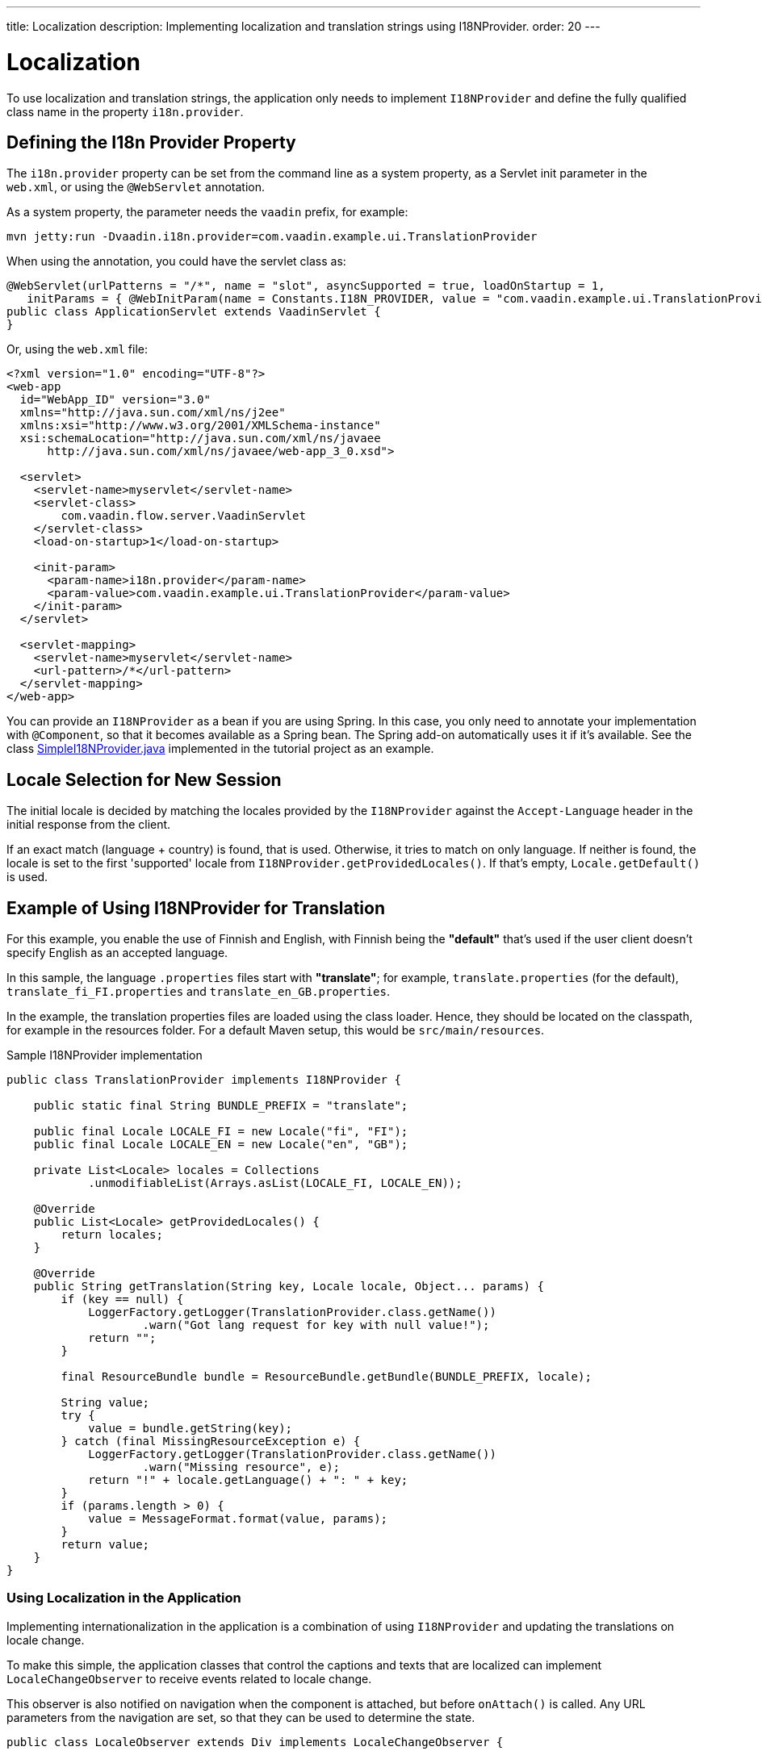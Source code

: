 ---
title: Localization
description: Implementing localization and translation strings using I18NProvider.
order: 20
---


= Localization

To use localization and translation strings, the application only needs to implement [interfacename]`I18NProvider` and define the fully qualified class name in the property `i18n.provider`.

== Defining the I18n Provider Property

The `i18n.provider` property can be set from the command line as a system property, as a Servlet init parameter in the [filename]`web.xml`, or using the `@WebServlet` annotation.

As a system property, the parameter needs the `vaadin` prefix, for example:
[source,terminal]
----
mvn jetty:run -Dvaadin.i18n.provider=com.vaadin.example.ui.TranslationProvider
----

When using the annotation, you could have the servlet class as:
[source,java]
----
@WebServlet(urlPatterns = "/*", name = "slot", asyncSupported = true, loadOnStartup = 1,
   initParams = { @WebInitParam(name = Constants.I18N_PROVIDER, value = "com.vaadin.example.ui.TranslationProvider") })
public class ApplicationServlet extends VaadinServlet {
}
----

Or, using the [filename]`web.xml` file:

[source,xml]
----
<?xml version="1.0" encoding="UTF-8"?>
<web-app
  id="WebApp_ID" version="3.0"
  xmlns="http://java.sun.com/xml/ns/j2ee"
  xmlns:xsi="http://www.w3.org/2001/XMLSchema-instance"
  xsi:schemaLocation="http://java.sun.com/xml/ns/javaee
      http://java.sun.com/xml/ns/javaee/web-app_3_0.xsd">

  <servlet>
    <servlet-name>myservlet</servlet-name>
    <servlet-class>
        com.vaadin.flow.server.VaadinServlet
    </servlet-class>
    <load-on-startup>1</load-on-startup>

    <init-param>
      <param-name>i18n.provider</param-name>
      <param-value>com.vaadin.example.ui.TranslationProvider</param-value>
    </init-param>
  </servlet>

  <servlet-mapping>
    <servlet-name>myservlet</servlet-name>
    <url-pattern>/*</url-pattern>
  </servlet-mapping>
</web-app>
----

You can provide an [interfacename]`I18NProvider` as a bean if you are using Spring.
In this case, you only need to annotate your implementation with `@Component`, so that it becomes available as a Spring bean.
The Spring add-on automatically uses it if it's available.
See the class https://github.com/vaadin/flow-spring-tutorial/blob/master/src/main/java/org/vaadin/spring/tutorial/SimpleI18NProvider.java[SimpleI18NProvider.java] implemented in the tutorial project as an example.

== Locale Selection for New Session
The initial locale is decided by matching the locales provided by the [classname]`I18NProvider` against the `Accept-Language` header in the initial response from the client.

If an exact match (language + country) is found, that is used.
Otherwise, it tries to match on only language.
If neither is found, the locale is set to the first 'supported' locale from [methodname]`I18NProvider.getProvidedLocales()`.
If that's empty, [methodname]`Locale.getDefault()` is used.

[[provider-sample-for-translation]]
== Example of Using I18NProvider for Translation

For this example, you enable the use of Finnish and English, with Finnish being the *"default"* that's used if the user client doesn't specify English as an accepted language.

In this sample, the language [filename]`.properties` files start with *"translate"*; for example, [filename]`translate.properties` (for the default), [filename]`translate_fi_FI.properties` and [filename]`translate_en_GB.properties`.

In the example, the translation properties files are loaded using the class loader.
Hence, they should be located on the classpath, for example in the resources folder.
For a default Maven setup, this would be `src/main/resources`.

.Sample I18NProvider implementation
[source,java]
----
public class TranslationProvider implements I18NProvider {

    public static final String BUNDLE_PREFIX = "translate";

    public final Locale LOCALE_FI = new Locale("fi", "FI");
    public final Locale LOCALE_EN = new Locale("en", "GB");

    private List<Locale> locales = Collections
            .unmodifiableList(Arrays.asList(LOCALE_FI, LOCALE_EN));

    @Override
    public List<Locale> getProvidedLocales() {
        return locales;
    }

    @Override
    public String getTranslation(String key, Locale locale, Object... params) {
        if (key == null) {
            LoggerFactory.getLogger(TranslationProvider.class.getName())
                    .warn("Got lang request for key with null value!");
            return "";
        }

        final ResourceBundle bundle = ResourceBundle.getBundle(BUNDLE_PREFIX, locale);

        String value;
        try {
            value = bundle.getString(key);
        } catch (final MissingResourceException e) {
            LoggerFactory.getLogger(TranslationProvider.class.getName())
                    .warn("Missing resource", e);
            return "!" + locale.getLanguage() + ": " + key;
        }
        if (params.length > 0) {
            value = MessageFormat.format(value, params);
        }
        return value;
    }
}
----

=== Using Localization in the Application

Implementing internationalization in the application is a combination of using `I18NProvider` and updating the translations on locale change.

To make this simple, the application classes that control the captions and texts that are localized can implement [interfacename]`LocaleChangeObserver` to receive events related to locale change.

This observer is also notified on navigation when the component is attached, but before [methodname]`onAttach()` is called.
Any URL parameters from the navigation are set, so that they can be used to determine the state.

[source,java]
----
public class LocaleObserver extends Div implements LocaleChangeObserver {

    @Override
    public void localeChange(LocaleChangeEvent event) {
        setText(getTranslation("my.translation", getUserId()));
    }
}
----

==== Using Localization without Using LocaleChangeObserver

.I18NProvider without [interfacename]`LocaleChangeObserver`
[source,java]
----
public class MyLocale extends Div {

    public MyLocale() {
        setText(getTranslation("my.translation", getUserId()));
    }
}
----

== Supporting Right-to-Left Mode

Vaadin components have support for right-to-left languages.
The components work out of the box in this mode, but to allow your application to support both left-to-right and right-to-left modes, you need to make a few changes.

Continuing from the previous examples, imagine that your application has now also been translated into a right-to-left Language, such as Arabic.
As well as <<provider-sample-for-translation,following the I18NProvider example>>, in your main layout you can add code such as the following:

[source,java]
----
public class MainLayout extends VerticalLayout {

    public MainLayout() {
        // ...
        final UI ui = UI.getCurrent();
        if (ui.getLocale().getLanguage() == "ar") {
            ui.setDirection(Direction.RIGHT_TO_LEFT);
        }
    }
}
----

This works if the change of locale is based only on the `Accept-Language` coming from the client.
However, if the user can specify their language, for instance, on your application's settings page, you can have your main layout implement the [interfacename]`LocaleChangeObserver` interface.
In this way, it receives changes of locale, so you can then set the text direction based on the specified locale:

[source,java]
----
public class MainLayout extends VerticalLayout implements LocaleChangeObserver {

    @Override
    public void localeChange(LocaleChangeEvent event) {
        if (event.getLocale().getLanguage() == "ar") {
            event.getUI().setDirection(Direction.RIGHT_TO_LEFT);
        } else {
            event.getUI().setDirection(Direction.LEFT_TO_RIGHT);
        }
    }
}
----

== Front-End Projects

For front-end applications only, to set right-to-left mode, you can specify `document.dir = 'rtl'`.

== Adding Right-to-Left Support to Your Custom Elements or Application

If you have your own custom elements, or if your application has custom styles, there are a few steps needed to add right-to-left support to them:

. If your element extends Vaadin's [classname]`ElementMixin`, no changes are needed.
Otherwise, you can have the element extend it or [classname]`DirMixin` only ([classname]`DirMixin` is part of the `@vaadin/component-base` package).

+
[source,javascript]
----
import { PolymerElement } from '@polymer/polymer/polymer-element.js';
import { DirMixin } from '@vaadin/component-base/src/dir-mixin.js';

class MyElement extends DirMixin(PolymerElement) {}
----

+
The [classname]`DirMixin` registers the element to respond to changes in the `dir` attribute at the document level and keeps it in sync with the element's `dir` attribute.
This is helpful to adjust to the text-direction status in both CSS and JS code.

. Make sure your styles are adjusted for right-to-left mode.
+
For example, if you define values for the padding on the `:host`, as follows:

+
[source,css]
----
:host {
    padding-right: 1em;
    padding-left: 2em;
}
----
+
you may want to define the style for right-to-left, as follows:
+
[source,css]
----
:host([dir="rtl"]) {
    padding-right: 2em;
    padding-left: 1em;
}
----
+
You should also pay attention to settings such as `padding`, `margin`, `text-align`, `float` and `transform` in your styles.
If your custom element doesn't need to support old browsers, you can replace some properties with *CSS Logical Properties*.
The https://developer.mozilla.org/en-US/docs/Web/CSS/CSS_Logical_Properties[MDN web documentation] has a full list of CSS Logical Properties and the available values, along with browser support for each property.
Flex and Grid containers are usually handled well by the browser and don't require any extra work.
You can find more information in this https://rtlstyling.com/posts/rtl-styling/[comprehensive right-to-left styling guide].
+
For help with adjusting styles for right-to-left mode, you can go to the https://rtlcss.com/playground/#[RTLCSS] page.
There, you can paste in your original styles and it generates code that you can use for your element.

. If your element uses icons or Unicode symbols to define direction (for instance, for a "back" button) you may need to use the right icons or symbols for right-to-left mode.

. If keyboard interactions are used, for example, to navigate between items with arrow keys, define the direction of the movement based on the `dir` attribute:
+
[source,javascript]
----
// somewhere in your code
const dirIncrement = this.getAttribute('dir') === 'rtl' ? -1 : 1;

switch (event.key) {
    // ...
    case 'ArrowLeft':
        idx = currentIdx - dirIncrement;
        break;
    case 'ArrowRight':
        idx = currentIdx + dirIncrement;
        break;
    // ...
}
----

. Custom element that rely on JavaScript calculations for sizing,
position, and/or horizontal scroll, may need some adjustments for right-to-left.

. If you have visual tests, you may want to add or update the current ones to also run in right-to-left mode.


[discussion-id]`722E7AE4-191E-4DE8-90F1-CAE8AE6CD3DF`
